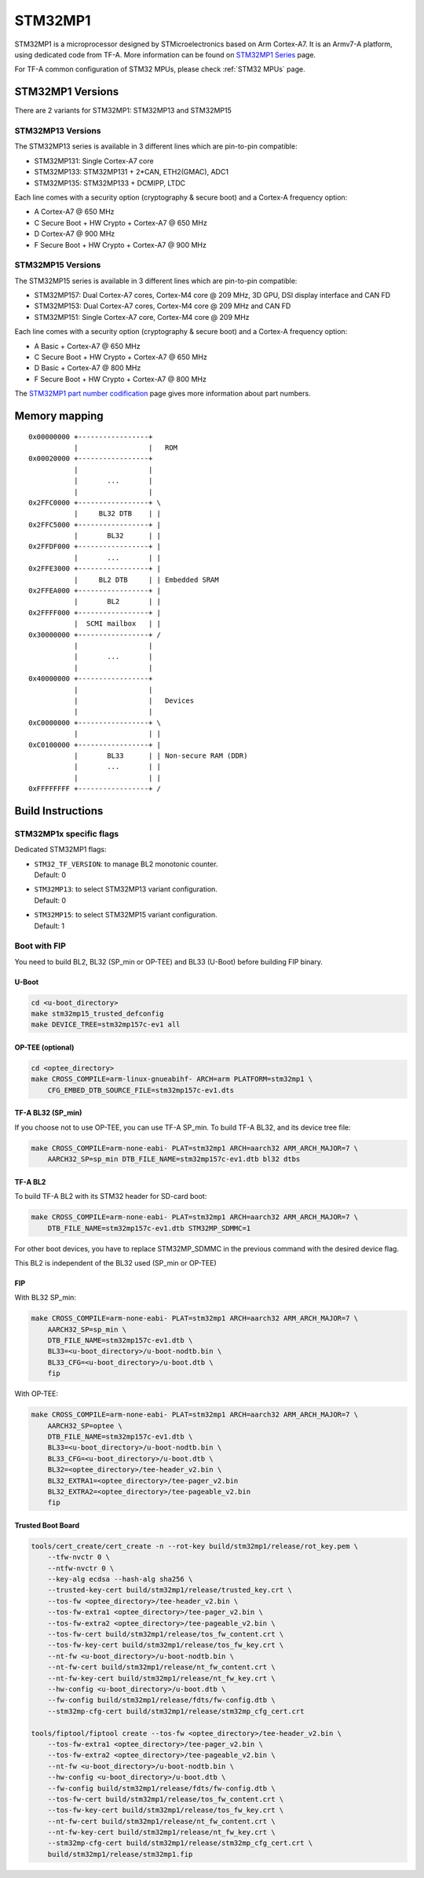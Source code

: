 STM32MP1
========

STM32MP1 is a microprocessor designed by STMicroelectronics
based on Arm Cortex-A7.
It is an Armv7-A platform, using dedicated code from TF-A.
More information can be found on `STM32MP1 Series`_ page.

For TF-A common configuration of STM32 MPUs, please check
:ref:`STM32 MPUs` page.

STM32MP1 Versions
-----------------

There are 2 variants for STM32MP1: STM32MP13 and STM32MP15

STM32MP13 Versions
~~~~~~~~~~~~~~~~~~
The STM32MP13 series is available in 3 different lines which are pin-to-pin compatible:

- STM32MP131: Single Cortex-A7 core
- STM32MP133: STM32MP131 + 2*CAN, ETH2(GMAC), ADC1
- STM32MP135: STM32MP133 + DCMIPP, LTDC

Each line comes with a security option (cryptography & secure boot) and a Cortex-A frequency option:

- A      Cortex-A7 @ 650 MHz
- C      Secure Boot + HW Crypto + Cortex-A7 @ 650 MHz
- D      Cortex-A7 @ 900 MHz
- F      Secure Boot + HW Crypto + Cortex-A7 @ 900 MHz

STM32MP15 Versions
~~~~~~~~~~~~~~~~~~
The STM32MP15 series is available in 3 different lines which are pin-to-pin compatible:

- STM32MP157: Dual Cortex-A7 cores, Cortex-M4 core @ 209 MHz, 3D GPU, DSI display interface and CAN FD
- STM32MP153: Dual Cortex-A7 cores, Cortex-M4 core @ 209 MHz and CAN FD
- STM32MP151: Single Cortex-A7 core, Cortex-M4 core @ 209 MHz

Each line comes with a security option (cryptography & secure boot) and a Cortex-A frequency option:

- A      Basic + Cortex-A7 @ 650 MHz
- C      Secure Boot + HW Crypto + Cortex-A7 @ 650 MHz
- D      Basic + Cortex-A7 @ 800 MHz
- F      Secure Boot + HW Crypto + Cortex-A7 @ 800 MHz

The `STM32MP1 part number codification`_ page gives more information about part numbers.

Memory mapping
--------------

::

    0x00000000 +-----------------+
               |                 |   ROM
    0x00020000 +-----------------+
               |                 |
               |       ...       |
               |                 |
    0x2FFC0000 +-----------------+ \
               |     BL32 DTB    | |
    0x2FFC5000 +-----------------+ |
               |       BL32      | |
    0x2FFDF000 +-----------------+ |
               |       ...       | |
    0x2FFE3000 +-----------------+ |
               |     BL2 DTB     | | Embedded SRAM
    0x2FFEA000 +-----------------+ |
               |       BL2       | |
    0x2FFFF000 +-----------------+ |
               |  SCMI mailbox   | |
    0x30000000 +-----------------+ /
               |                 |
               |       ...       |
               |                 |
    0x40000000 +-----------------+
               |                 |
               |                 |   Devices
               |                 |
    0xC0000000 +-----------------+ \
               |                 | |
    0xC0100000 +-----------------+ |
               |       BL33      | | Non-secure RAM (DDR)
               |       ...       | |
               |                 | |
    0xFFFFFFFF +-----------------+ /


Build Instructions
------------------

STM32MP1x specific flags
~~~~~~~~~~~~~~~~~~~~~~~~

Dedicated STM32MP1 flags:

- | ``STM32_TF_VERSION``: to manage BL2 monotonic counter.
  | Default: 0
- | ``STM32MP13``: to select STM32MP13 variant configuration.
  | Default: 0
- | ``STM32MP15``: to select STM32MP15 variant configuration.
  | Default: 1


Boot with FIP
~~~~~~~~~~~~~
You need to build BL2, BL32 (SP_min or OP-TEE) and BL33 (U-Boot) before building FIP binary.

U-Boot
______

.. code:: bash

    cd <u-boot_directory>
    make stm32mp15_trusted_defconfig
    make DEVICE_TREE=stm32mp157c-ev1 all

OP-TEE (optional)
_________________

.. code:: bash

    cd <optee_directory>
    make CROSS_COMPILE=arm-linux-gnueabihf- ARCH=arm PLATFORM=stm32mp1 \
        CFG_EMBED_DTB_SOURCE_FILE=stm32mp157c-ev1.dts


TF-A BL32 (SP_min)
__________________
If you choose not to use OP-TEE, you can use TF-A SP_min.
To build TF-A BL32, and its device tree file:

.. code:: bash

    make CROSS_COMPILE=arm-none-eabi- PLAT=stm32mp1 ARCH=aarch32 ARM_ARCH_MAJOR=7 \
        AARCH32_SP=sp_min DTB_FILE_NAME=stm32mp157c-ev1.dtb bl32 dtbs

TF-A BL2
________
To build TF-A BL2 with its STM32 header for SD-card boot:

.. code:: bash

    make CROSS_COMPILE=arm-none-eabi- PLAT=stm32mp1 ARCH=aarch32 ARM_ARCH_MAJOR=7 \
        DTB_FILE_NAME=stm32mp157c-ev1.dtb STM32MP_SDMMC=1

For other boot devices, you have to replace STM32MP_SDMMC in the previous command
with the desired device flag.

This BL2 is independent of the BL32 used (SP_min or OP-TEE)


FIP
___
With BL32 SP_min:

.. code:: bash

    make CROSS_COMPILE=arm-none-eabi- PLAT=stm32mp1 ARCH=aarch32 ARM_ARCH_MAJOR=7 \
        AARCH32_SP=sp_min \
        DTB_FILE_NAME=stm32mp157c-ev1.dtb \
        BL33=<u-boot_directory>/u-boot-nodtb.bin \
        BL33_CFG=<u-boot_directory>/u-boot.dtb \
        fip

With OP-TEE:

.. code:: bash

    make CROSS_COMPILE=arm-none-eabi- PLAT=stm32mp1 ARCH=aarch32 ARM_ARCH_MAJOR=7 \
        AARCH32_SP=optee \
        DTB_FILE_NAME=stm32mp157c-ev1.dtb \
        BL33=<u-boot_directory>/u-boot-nodtb.bin \
        BL33_CFG=<u-boot_directory>/u-boot.dtb \
        BL32=<optee_directory>/tee-header_v2.bin \
        BL32_EXTRA1=<optee_directory>/tee-pager_v2.bin
        BL32_EXTRA2=<optee_directory>/tee-pageable_v2.bin
        fip

Trusted Boot Board
__________________

.. code:: shell

    tools/cert_create/cert_create -n --rot-key build/stm32mp1/release/rot_key.pem \
        --tfw-nvctr 0 \
        --ntfw-nvctr 0 \
        --key-alg ecdsa --hash-alg sha256 \
        --trusted-key-cert build/stm32mp1/release/trusted_key.crt \
        --tos-fw <optee_directory>/tee-header_v2.bin \
        --tos-fw-extra1 <optee_directory>/tee-pager_v2.bin \
        --tos-fw-extra2 <optee_directory>/tee-pageable_v2.bin \
        --tos-fw-cert build/stm32mp1/release/tos_fw_content.crt \
        --tos-fw-key-cert build/stm32mp1/release/tos_fw_key.crt \
        --nt-fw <u-boot_directory>/u-boot-nodtb.bin \
        --nt-fw-cert build/stm32mp1/release/nt_fw_content.crt \
        --nt-fw-key-cert build/stm32mp1/release/nt_fw_key.crt \
        --hw-config <u-boot_directory>/u-boot.dtb \
        --fw-config build/stm32mp1/release/fdts/fw-config.dtb \
        --stm32mp-cfg-cert build/stm32mp1/release/stm32mp_cfg_cert.crt

    tools/fiptool/fiptool create --tos-fw <optee_directory>/tee-header_v2.bin \
        --tos-fw-extra1 <optee_directory>/tee-pager_v2.bin \
        --tos-fw-extra2 <optee_directory>/tee-pageable_v2.bin \
        --nt-fw <u-boot_directory>/u-boot-nodtb.bin \
        --hw-config <u-boot_directory>/u-boot.dtb \
        --fw-config build/stm32mp1/release/fdts/fw-config.dtb \
        --tos-fw-cert build/stm32mp1/release/tos_fw_content.crt \
        --tos-fw-key-cert build/stm32mp1/release/tos_fw_key.crt \
        --nt-fw-cert build/stm32mp1/release/nt_fw_content.crt \
        --nt-fw-key-cert build/stm32mp1/release/nt_fw_key.crt \
        --stm32mp-cfg-cert build/stm32mp1/release/stm32mp_cfg_cert.crt \
        build/stm32mp1/release/stm32mp1.fip


.. _STM32MP1 Series: https://www.st.com/en/microcontrollers-microprocessors/stm32mp1-series.html
.. _STM32MP1 part number codification: https://wiki.st.com/stm32mpu/wiki/STM32MP15_microprocessor#Part_number_codification
